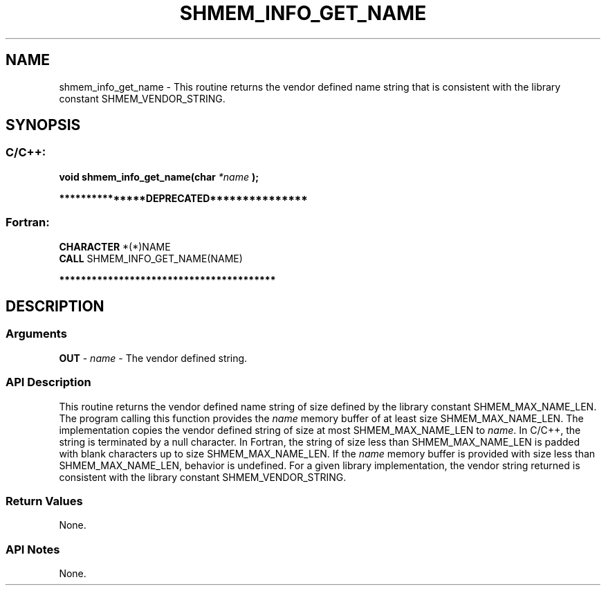 .TH SHMEM_INFO_GET_NAME 3 "Open Source Software Solutions, Inc." "OpenSHMEM Library Documentation"
./ sectionStart
.SH NAME
shmem_info_get_name \- 
This routine returns the vendor defined name string that is consistent
with the library constant SHMEM\_VENDOR\_STRING.

./ sectionEnd


./ sectionStart
.SH   SYNOPSIS
./ sectionEnd

./ sectionStart
.SS C/C++:

.B void
.B shmem\_info\_get\_name(char
.I *name
.B );



./ sectionEnd



./ sectionStart

.B ***************DEPRECATED***************
.SS Fortran:

.nf

.BR "CHARACTER " "*(*)NAME"
.BR "CALL " "SHMEM\_INFO\_GET\_NAME(NAME)"

.fi
.B ****************************************

./ sectionEnd




./ sectionStart

.SH DESCRIPTION
.SS Arguments
.BR "OUT " -
.I name
- The vendor defined string.
./ sectionEnd


./ sectionStart

.SS API Description

This routine returns the vendor defined name string of size defined by
the library constant SHMEM\_MAX\_NAME\_LEN. The program calling
this function provides the 
.I name
memory buffer of at least size
SHMEM\_MAX\_NAME\_LEN. The implementation copies the vendor defined
string of size at most SHMEM\_MAX\_NAME\_LEN to 
.IR "name" .
In
C/C++, the string is terminated by a null character. In Fortran,
the string of size less than SHMEM\_MAX\_NAME\_LEN is padded with
blank characters up to size SHMEM\_MAX\_NAME\_LEN. If the
.I name
memory buffer is provided with size less than
SHMEM\_MAX\_NAME\_LEN, behavior is undefined. For a given library
implementation, the vendor string returned is consistent with the library
constant SHMEM\_VENDOR\_STRING.

./ sectionEnd


./ sectionStart

.SS Return Values

None. 

./ sectionEnd


./ sectionStart

.SS API Notes

None. 

./ sectionEnd




